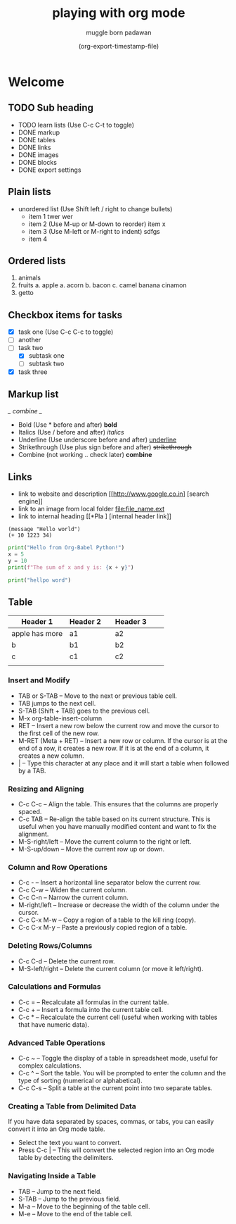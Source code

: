 #+title: playing with org mode
#+author: muggle born padawan
#+date: (org-export-timestamp-file)
* Welcome
** TODO Sub heading
- TODO learn lists (Use C-c C-t to toggle)
- DONE  markup
- DONE tables
- DONE links
- DONE images
- DONE blocks
- DONE export settings
** Plain lists
- unordered list (Use Shift left / right to change bullets)
  - item 1
    twer
    wer
  - item 2  (Use M-up or M-down to reorder)
    item x
  - item 3 (Use M-left or M-right to indent)
    sdfgs
  - item 4
** Ordered lists
1. animals
2. fruits
   a. apple
   a. acorn
   b. bacon
   c. camel
   banana
   cinamon 
3. getto
** Checkbox items for tasks
- [X] task one (Use C-c C-c to toggle)
- [ ] another 
- [-] task two
  - [X] subtask one
  - [ ] subtask two
- [X] task three
** Markup list
/_ combine _/
- Bold (Use * before and after)
  *bold*
- Italics (Use / before and after)
  /italics/
- Underline (Use underscore before and after) 
  _underline_
- Strikethrough (Use plus sign before and after)
  +strikethrough+
- Combine (not working .. check later) 
  *combine*
** Links
- link to website and description
  [[http://www.google.co.in] [search engine]]
- link to an image from local folder
  [[file:file_name.ext]]
- link to internal heading
  [[*Pla ] [internal header link]]
#+begin_src emacs-lisp (press C-x C-e to evaluate buffer)
  (message "Hello world")
  (+ 10 1223 34)
#+end_src

#+RESULTS:
: 1267

#+BEGIN_SRC python
  print("Hello from Org-Babel Python!")
  x = 5
  y = 10
  print(f"The sum of x and y is: {x + y}")
#+END_SRC

#+begin_src python
  print("hellpo word")
#+end_src
** Table
| Header 1       | Header 2 |   | Header 3 |   |   |
|----------------+----------+---+----------+---+---|
| apple has more | a1       |   | a2       |   |   |
| b              | b1       |   | b2       |   |   |
| c              | c1       |   | c2       |   |   |
|                |          |   |          |   |   |
*** Insert and Modify
- TAB or S-TAB – Move to the next or previous table cell.
- TAB jumps to the next cell.
- S-TAB (Shift + TAB) goes to the previous cell.
- M-x org-table-insert-column 
- RET – Insert a new row below the current row and move the cursor to the first cell of the new row.
- M-RET (Meta + RET) – Insert a new row or column. If the cursor is at the end of a row, it creates a new row. If it is at the end of a column, it creates a new column.
- | – Type this character at any place and it will start a table when followed by a TAB.
*** Resizing and Aligning
- C-c C-c – Align the table. This ensures that the columns are properly spaced.
- C-c TAB – Re-align the table based on its current structure. This is useful when you have manually modified content and want to fix the alignment.
- M-S-right/left – Move the current column to the right or left.
- M-S-up/down – Move the current row up or down.
*** Column and Row Operations
- C-c - – Insert a horizontal line separator below the current row.
- C-c C-w – Widen the current column.
- C-c C-n – Narrow the current column.
- M-right/left – Increase or decrease the width of the column under the cursor.
- C-c C-x M-w – Copy a region of a table to the kill ring (copy).
- C-c C-x M-y – Paste a previously copied region of a table.
*** Deleting Rows/Columns
- C-c C-d – Delete the current row.
- M-S-left/right – Delete the current column (or move it left/right).
*** Calculations and Formulas
- C-c = – Recalculate all formulas in the current table.
- C-c + – Insert a formula into the current table cell.
- C-c * – Recalculate the current cell (useful when working with tables that have numeric data).
*** Advanced Table Operations
- C-c ~ – Toggle the display of a table in spreadsheet mode, useful for complex calculations.
- C-c ^ – Sort the table. You will be prompted to enter the column and the type of sorting (numerical or alphabetical).
- C-c C-s – Split a table at the current point into two separate tables.
*** Creating a Table from Delimited Data
If you have data separated by spaces, commas, or tabs, you can easily convert it into an Org mode table.
- Select the text you want to convert.
- Press C-c | – This will convert the selected region into an Org mode table by detecting the delimiters.
*** Navigating Inside a Table
- TAB – Jump to the next field.
- S-TAB – Jump to the previous field.
- M-a – Move to the beginning of the table cell.
- M-e – Move to the end of the table cell.
